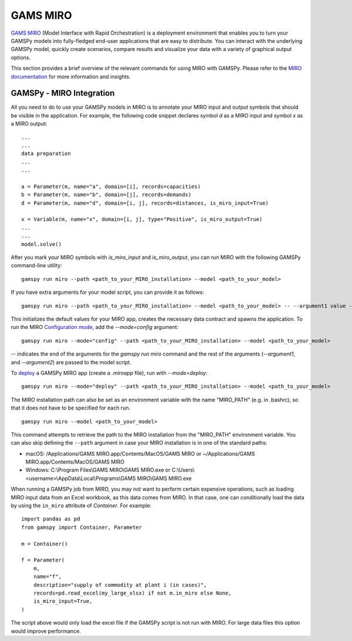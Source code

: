 .. _miro:

*********
GAMS MIRO
*********

`GAMS MIRO <https://gams.com/sales/miro_facts/>`_ (Model Interface with Rapid Orchestration) is a deployment 
environment that enables you to turn your GAMSPy models into fully-fledged end-user applications that are easy 
to distribute. You can interact with the underlying GAMSPy model, quickly create scenarios, compare results 
and visualize your data with a variety of graphical output options. 

This section provides a brief overview of the relevant commands for using MIRO with GAMSPy.  
Please refer to the `MIRO documentation <https://gams.com/miro/>`_ for more information and insights.

GAMSPy - MIRO Integration
=========================

All you need to do to use your GAMSPy models in MIRO is to annotate your MIRO input and output symbols 
that should be visible in the application. For example, the following code snippet declares symbol `d` as a 
MIRO input and symbol `x` as a MIRO output: ::

    ...
    ...
    data preparation
    ...
    ...
    
    a = Parameter(m, name="a", domain=[i], records=capacities)
    b = Parameter(m, name="b", domain=[j], records=demands)
    d = Parameter(m, name="d", domain=[i, j], records=distances, is_miro_input=True)

    x = Variable(m, name="x", domain=[i, j], type="Positive", is_miro_output=True)
    ...
    ...
    model.solve()

After you mark your MIRO symbols with `is_miro_input` and `is_miro_output`, you can run MIRO with the following GAMSPy
command-line utility: ::

    gamspy run miro --path <path_to_your_MIRO_installation> --model <path_to_your_model>

If you have extra arguments for your model script, you can provide it as follows: ::

    gamspy run miro --path <path_to_your_MIRO_installation> --model <path_to_your_model> -- --argument1 value --argument2 value

This initializes the default values for your MIRO app, creates the necessary data contract and spawns 
the application. To run the MIRO `Configuration mode <https://www.gams.com/miro/customize.html>`_, add the 
`--mode=config` argument: ::

    gamspy run miro --mode="config" --path <path_to_your_MIRO_installation> --model <path_to_your_model>

`--` indicates the end of the arguments for the `gamspy run miro` command and the rest of the arguments (`--argument1`, and `--argument2`) are passed to the model script.

To `deploy <https://www.gams.com/miro/deployment.html>`_ a GAMSPy MIRO app (create a `.miroapp` file), run 
with `--mode=deploy`: ::

    gamspy run miro --mode="deploy" --path <path_to_your_MIRO_installation> --model <path_to_your_model>

The MIRO installation path can also be set as an environment variable with the name "MIRO_PATH" (e.g. in .bashrc), 
so that it does not have to be specified for each run. ::

    gamspy run miro --model <path_to_your_model>

This command attempts to retrieve the path to the MIRO installation from the "MIRO_PATH" environment variable. You can also skip defining the ``--path`` argument 
in case your MIRO installation is in one of the standard paths: 

- macOS: /Applications/GAMS MIRO.app/Contents/MacOS/GAMS MIRO or ~/Applications/GAMS MIRO.app/Contents/MacOS/GAMS MIRO
- Windows: C:\\Program Files\\GAMS MIRO\\GAMS MIRO.exe or C:\\Users\\<username>\\AppData\\Local\\Programs\\GAMS MIRO\\GAMS MIRO.exe

When running a GAMSPy job from MIRO, you may not want to perform certain expensive operations, such as loading MIRO input data from an Excel workbook, as this data comes from MIRO.
In that case, one can conditionally load the data by using the ``in_miro`` attribute of `Container`. For example: ::
    
    import pandas as pd
    from gamspy import Container, Parameter
    
    m = Container()

    f = Parameter(
        m,
        name="f",
        description="supply of commodity at plant i (in cases)",
        records=pd.read_excel(my_large_xlsx) if not m.in_miro else None,
        is_miro_input=True,
    )

The script above would only load the excel file if the GAMSPy script is not run with MIRO. For large data files 
this option would improve performance.